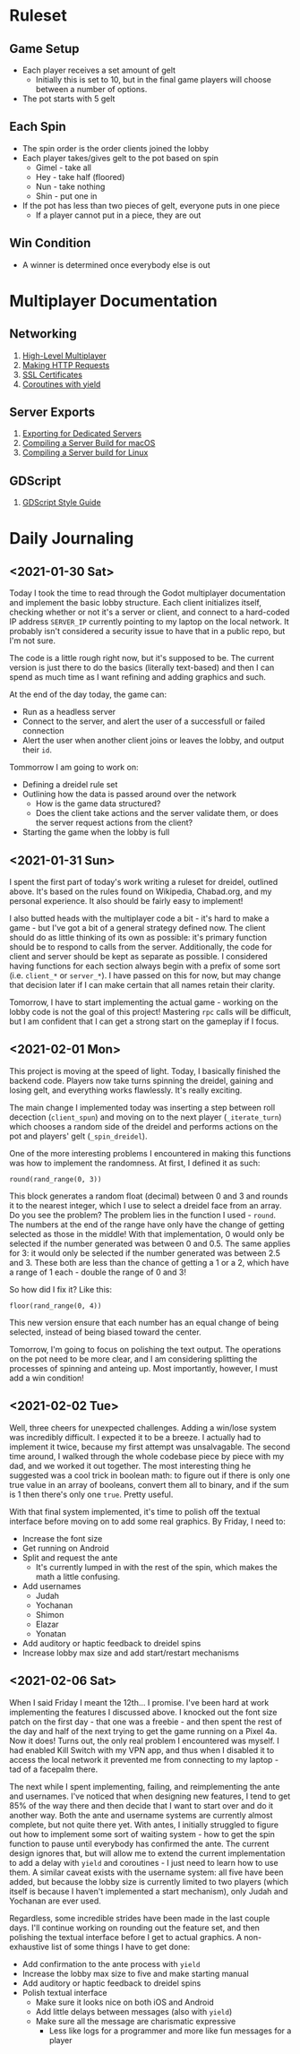* Ruleset
** Game Setup
+ Each player receives a set amount of gelt
  - Initially this is set to 10, but in the final game players will choose
    between a number of options.
+ The pot starts with 5 gelt
** Each Spin
+ The spin order is the order clients joined the lobby
+ Each player takes/gives gelt to the pot based on spin
  - Gimel - take all
  - Hey - take half (floored)
  - Nun - take nothing
  - Shin - put one in
+ If the pot has less than two pieces of gelt, everyone puts in one piece
  - If a player cannot put in a piece, they are out
** Win Condition
+ A winner is determined once everybody else is out

* Multiplayer Documentation
** Networking
1. [[https://docs.godotengine.org/en/stable/tutorials/networking/high_level_multiplayer.html][High-Level Multiplayer]]
2. [[https://docs.godotengine.org/en/stable/tutorials/networking/http_request_class.html][Making HTTP Requests]]
3. [[https://docs.godotengine.org/en/stable/tutorials/networking/ssl_certificates.html][SSL Certificates]]
4. [[https://docs.godotengine.org/en/stable/getting_started/scripting/gdscript/gdscript_basics.html#coroutines-with-yield][Coroutines with yield]]
** Server Exports
1. [[https://docs.godotengine.org/en/stable/getting_started/workflow/export/exporting_for_dedicated_servers.html][Exporting for Dedicated Servers]]
2. [[https://docs.godotengine.org/en/stable/development/compiling/compiling_for_osx.html#compiling-a-headless-server-build][Compiling a Server Build for macOS]]
3. [[https://docs.godotengine.org/en/stable/development/compiling/compiling_for_x11.html#compiling-a-headless-server-build][Compiling a Server build for Linux]]
** GDScript
1. [[https://docs.godotengine.org/en/stable/getting_started/scripting/gdscript/gdscript_styleguide.html][GDScript Style Guide]]

* Daily Journaling
** <2021-01-30 Sat>
Today I took the time to read through the Godot multiplayer documentation and
implement the basic lobby structure. Each client initializes itself, checking
whether or not it's a server or client, and connect to a hard-coded IP address
~SERVER_IP~ currently pointing to my laptop on the local network. It probably
isn't considered a security issue to have that in a public repo, but I'm not
sure.

The code is a little rough right now, but it's supposed to be. The current
version is just there to do the basics (literally text-based) and then I
can spend as much time as I want refining and adding graphics and such.

At the end of the day today, the game can:
- Run as a headless server
- Connect to the server, and alert the user of a successfull or failed connection
- Alert the user when another client joins or leaves the lobby, and output their
  ~id~.

Tommorrow I am going to work on:
- Defining a dreidel rule set
- Outlining how the data is passed around over the network
  + How is the game data structured?
  + Does the client take actions and the server validate them, or does the
    server request actions from the client?
- Starting the game when the lobby is full
** <2021-01-31 Sun>
I spent the first part of today's work writing a ruleset for dreidel, outlined
above. It's based on the rules found on Wikipedia, Chabad.org, and my personal
experience. It also should be fairly easy to implement!

I also butted heads with the multiplayer code a bit - it's hard to make a game -
but I've got a bit of a general strategy defined now. The client should do as
little thinking of its own as possible: it's primary function should be to
respond to calls from the server. Additionally, the code for client and server
should be kept as separate as possible. I considered having functions for each
section always begin with a prefix of some sort (i.e. ~client_*~ or ~server_*~).
I have passed on this for now, but may change that decision later if I can make
certain that all names retain their clarity.

Tomorrow, I have to start implementing the actual game - working on the lobby
code is not the goal of this project! Mastering ~rpc~ calls will be difficult,
but I am confident that I can get a strong start on the gameplay if I focus.
** <2021-02-01 Mon>
This project is moving at the speed of light. Today, I basically finished the
backend code. Players now take turns spinning the dreidel, gaining and losing
gelt, and everything works flawlessly. It's really exciting.

The main change I implemented today was inserting a step between roll decection
(~client_spun~) and moving on to the next player (~_iterate_turn~) which chooses
a random side of the dreidel and performs actions on the pot and players' gelt
(~_spin_dreidel~).

One of the more interesting problems I encountered in making this functions was
how to implement the randomness. At first, I defined it as such:
#+BEGIN_SRC gdscript
round(rand_range(0, 3))
#+END_SRC
This block generates a random float (decimal) between 0 and 3 and rounds it to
the nearest integer, which I use to select a dreidel face from an array. Do you
see the problem? The problem lies in the function I used - ~round~. The numbers
at the end of the range have only have the change of getting selected as those in
the middle! With that implementation, 0 would only be selected if the number
generated was between 0 and 0.5. The same applies for 3: it would only be
selected if the number generated was between 2.5 and 3. These both are less than
the chance of getting a 1 or a 2, which have a range of 1 each - double the range
of 0 and 3!

So how did I fix it? Like this:
#+BEGIN_SRC gdscript
floor(rand_range(0, 4))
#+END_SRC
This new version ensure that each number has an equal change of being selected,
instead of being biased toward the center.

Tomorrow, I'm going to focus on polishing the text output. The operations on
the pot need to be more clear, and I am considering splitting the processes
of spinning and anteing up. Most importantly, however, I must add a win
condition!
** <2021-02-02 Tue>
Well, three cheers for unexpected challenges. Adding a win/lose system was
incredibly difficult. I expected it to be a breeze. I actually had to implement
it twice, because my first attempt was unsalvagable. The second time around, I
walked through the whole codebase piece by piece with my dad, and we worked it
out together. The most interesting thing he suggested was a cool trick in
boolean math: to figure out if there is only one true value in an array of
booleans, convert them all to binary, and if the sum is 1 then there's only one
~true~. Pretty useful.

With that final system implemented, it's time to polish off the textual
interface before moving on to add some real graphics. By Friday, I need to:
+ Increase the font size
+ Get running on Android
+ Split and request the ante
  - It's currently lumped in with the rest of the spin, which makes
    the math a little confusing.
+ Add usernames
  - Judah
  - Yochanan
  - Shimon
  - Elazar
  - Yonatan
+ Add auditory or haptic feedback to dreidel spins
+ Increase lobby max size and add start/restart mechanisms
** <2021-02-06 Sat>
When I said Friday I meant the 12th... I promise. I've been hard at work
implementing the features I discussed above. I knocked out the font size patch
on the first day - that one was a freebie - and then spent the rest of the day
and half of the next trying to get the game running on a Pixel 4a. Now it does!
Turns out, the only real problem I encountered was myself. I had enabled Kill
Switch with my VPN app, and thus when I disabled it to access the local network
it prevented me from connecting to my laptop - tad of a facepalm there.

The next while I spent implementing, failing, and reimplementing the ante and
usernames. I've noticed that when designing new features, I tend to get 85% of
the way there and then decide that I want to start over and do it another way.
Both the ante and username systems are currently almost complete, but not quite
there yet. With antes, I initially struggled to figure out how to implement some
sort of waiting system - how to get the spin function to pause until everybody
has confirmed the ante. The current design ignores that, but will allow me to
extend the current implementation to add a delay with ~yield~ and coroutines -
I just need to learn how to use them. A similar caveat exists with the username
system: all five have been added, but because the lobby size is currently
limited to two players (which itself is because I haven't implemented a start
mechanism), only Judah and Yochanan are ever used.

Regardless, some incredible strides have been made in the last couple days. I'll
continue working on rounding out the feature set, and then polishing the textual
interface before I get to actual graphics. A non-exhaustive list of some things
I have to get done:
+ Add confirmation to the ante process with ~yield~
+ Increase the lobby max size to five and make starting manual
+ Add auditory or haptic feedback to dreidel spins
+ Polish textual interface
  - Make sure it looks nice on both iOS and Android
  - Add little delays between messages (also with ~yield~)
  - Make sure all the message are charismatic expressive
    + Less like logs for a programmer and more like fun messages for a player
